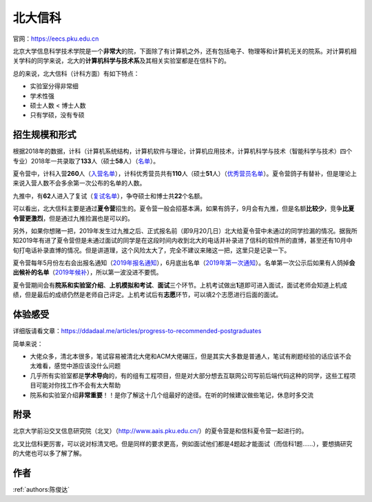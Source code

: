 北大信科
=====================================

官网：https://eecs.pku.edu.cn

北京大学信息科学技术学院是一个\ **非常大**\ 的院，下面除了有计算机之外，还有包括电子、物理等和计算机无关的院系。对计算机相关学科的同学来说，北大的\ **计算机科学与技术系**\ 及其相关实验室都是在信科下的。

总的来说，北大信科（计科方面）有如下特点：

* 实验室分得非常细
* 学术性强
* 硕士人数 < 博士人数
* 只有学硕，没有专硕

招生规模和形式
--------------------------------------

根据2018年的数据，计科（计算机系统结构，计算机软件与理论，计算机应用技术，计算机科学与技术（智能科学与技术）四个专业）2018年一共录取了\ **133**\ 人（硕士\ **58**\ 人）（`名单 <http://eecs.pku.edu.cn/info/1060/2744.htm>`_）。

夏令营中，计科入营\ **260**\ 人（`入营名单 <http://eecs.pku.edu.cn/__local/6/3A/C6/FD35035800449652AD4850FCBC3_7B6C1C9F_4D1D0.pdf>`_），计科优秀营员共有\ **110**\ 人（硕士\ **51**\ 人）（`优秀营员名单 <http://eecs.pku.edu.cn/info/1060/2750.htm>`_）。夏令营鸽子有替补，但是理论上来说入营人数不会多余第一次公布的名单的人数。

九推中，有\ **62**\ 人进入了复试（`复试名单 <http://eecs.pku.edu.cn/info/1060/2747.htm>`_），争夺硕士和博士共\ **22**\ 个名额。

可以看出，北大信科主要是通过\ **夏令营**\ 招生的。夏令营一般会招基本满，如果有鸽子，9月会有九推，但是名额\ **比较少**\ ，竞争\ **比夏令营更激烈**\ ，但是通过九推捡漏也是可以的。

另外，如果你想赌一把，2019年发生过九推之后、正式报名前（即9月20几日）北大给夏令营中未通过的同学捡漏的情况。据我所知2019年有进了夏令营但是未通过面试的同学是在这段时间内收到北大的电话并补录进了信科的软件所的直博，甚至还有10月中旬打电话补录直博的情况。但是讲道理，这个风险太大了，完全不建议来赌这一把，这里只是记录一下。

夏令营每年5月份左右会出报名通知（`2019年报名通知 <http://eecs.pku.edu.cn/info/1060/8951.htm>`_），6月底出名单（`2019年第一次通知 <http://eecs.pku.edu.cn/info/1060/9231.htm>`_）。名单第一次公示后如果有人鸽掉\ **会出候补的名单**\ （`2019年候补 <http://eecs.pku.edu.cn/info/1060/9246.htm>`_），所以第一波没进不要慌。

夏令营期间会有\ **院系和实验室介绍**\ 、\ **上机模拟和考试**\ 、\ **面试**\ 三个环节。上机考试做出\ **1**\ 道即可进入面试，面试老师会知道上机成绩，但是最后的成绩仍然是老师自己评定。上机考试后有\ **志愿**\ 环节，可以填2个志愿进行后面的面试。

体验感受
------------------------------------------

详细版请看文章：https://ddadaal.me/articles/progress-to-recommended-postgraduates

简单来说：

* 大佬众多，清北本很多，笔试容易被清北大佬和ACM大佬碾压，但是其实大多数是普通人，笔试有刷题经验的话应该不会太难看，感觉中游应该没什么问题
* 几乎所有实验室都是\ **学术导向**\ 的，有的组有工程项目，但是对大部分想去互联网公司写前后端代码这种的同学，这些工程项目可能对你找工作不会有太大帮助
* 院系和实验室介绍\ **非常重要**\ ！！是你了解这十几个组最好的途径。在听的时候建议做些笔记，休息时多交流

附录
--------------------------------------

北京大学前沿交叉信息研究院（北叉）（http://www.aais.pku.edu.cn/）的夏令营是和信科夏令营一起进行的。

北叉比信科更厉害，可以说对标清叉吧。但是同样的要求更高，例如面试他们都是4题起才能面试（而信科1题……），要想搞研究的大佬也可以多了解了解。

作者
--------------------------------------
:ref:`authors:陈俊达`
